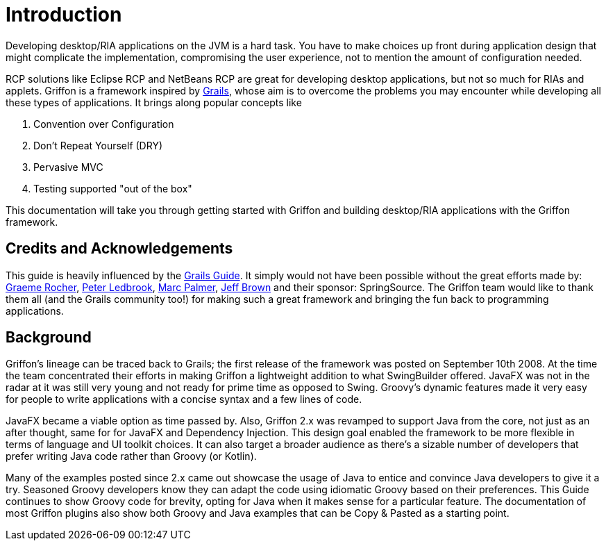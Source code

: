 
[[_introduction]]
= Introduction
:numbered!:

Developing desktop/RIA applications on the JVM is a hard task. You have to make
choices up front during application design that might complicate the implementation,
compromising the user experience, not to mention the amount of configuration needed.

RCP solutions like Eclipse RCP and NetBeans RCP are great for developing desktop
applications, but not so much for RIAs and applets. Griffon is a framework inspired by
http://grails.org[Grails], whose aim is to overcome the problems you may encounter
while developing all these types of applications. It brings along popular concepts like

 . Convention over Configuration
 . Don't Repeat Yourself (DRY)
 . Pervasive MVC
 . Testing supported "out of the box"

This documentation will take you through getting started with Griffon and building
desktop/RIA applications with the Griffon framework.

== Credits and Acknowledgements

This guide is heavily influenced by the http://grails.org/doc/latest[Grails Guide].
It simply would not have been possible without the great efforts made by:
http://twitter.com/graemerocher[Graeme Rocher], http://twitter.com/pledbrook[Peter Ledbrook],
http://twitter.com/wangjammer5[Marc Palmer], http://twitter.com/jeffscottbrown[Jeff Brown]
and their sponsor: SpringSource. The Griffon team would like to thank them all
(and the Grails community too!) for making such a great framework and bringing the
fun back to programming applications.

== Background

Griffon's lineage can be traced back to Grails; the first release of the framework was posted on
September 10th 2008. At the time the team concentrated their efforts in making Griffon a lightweight
addition to what SwingBuilder offered. JavaFX was not in the radar at it was still very young and
not ready for prime time as opposed to Swing. Groovy's dynamic features made it very easy for people
to write applications with a concise syntax and a few lines of code.

JavaFX became a viable option as time passed by. Also, Griffon 2.x was revamped to support Java from
the core, not just as an after thought, same for for JavaFX and Dependency Injection. This design goal
enabled the framework to be more flexible in terms of language and UI toolkit choices. It can also
target a broader audience as there's a sizable number of developers that prefer writing Java code
rather than Groovy (or Kotlin).

Many of the examples posted since 2.x came out showcase the usage of Java to entice and convince Java
developers to give it a try. Seasoned Groovy developers know they can adapt the code using idiomatic
Groovy based on their preferences. This Guide continues to show Groovy code for brevity, opting for Java
when it makes sense for a particular feature. The documentation of most Griffon plugins also show both
Groovy and Java examples that can be Copy & Pasted as a starting point.

:numbered:
